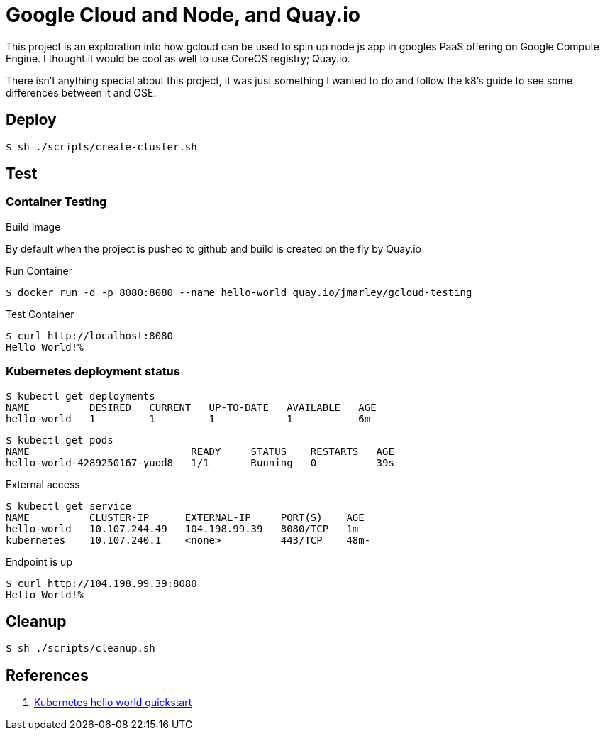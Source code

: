 = Google Cloud and Node, and Quay.io


This project is an exploration into how gcloud can be used to spin up node js
app in googles PaaS offering on Google Compute Engine. I thought it would be
cool as well to use CoreOS registry; Quay.io.

There isn't anything special about this project, it was just something I wanted
to do and follow the k8's guide to see some differences between it and OSE.

== Deploy

[source,bash]
----
$ sh ./scripts/create-cluster.sh
----

== Test

=== Container Testing
.Build Image
By default when the project is pushed to github and build is created on the fly
by Quay.io

.Run Container
[source,bash]
----
$ docker run -d -p 8080:8080 --name hello-world quay.io/jmarley/gcloud-testing
----
.Test Container
[source,bash]
----
$ curl http://localhost:8080
Hello World!%
----

=== Kubernetes deployment status

[source,bash]
----
$ kubectl get deployments
NAME          DESIRED   CURRENT   UP-TO-DATE   AVAILABLE   AGE
hello-world   1         1         1            1           6m
----
[source,bash]
----
$ kubectl get pods
NAME                           READY     STATUS    RESTARTS   AGE
hello-world-4289250167-yuod8   1/1       Running   0          39s
----

.External access
[source,bash]
----
$ kubectl get service                                                                                                                     [12:20:14]
NAME          CLUSTER-IP      EXTERNAL-IP     PORT(S)    AGE
hello-world   10.107.244.49   104.198.99.39   8080/TCP   1m
kubernetes    10.107.240.1    <none>          443/TCP    48m-
----

.Endpoint is up
[source,bash]
----
$ curl http://104.198.99.39:8080
Hello World!%
----

== Cleanup
[source,bash]
----
$ sh ./scripts/cleanup.sh
----

== References

. http://kubernetes.io/docs/hellonode/#introduction[Kubernetes hello world quickstart]
